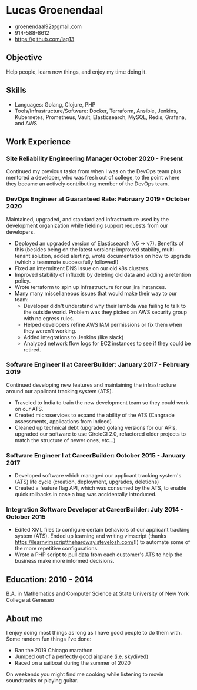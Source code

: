 * Lucas Groenendaal
- groenendaal92@gmail.com
- 914-588-8612
- https://github.com/lag13

** Objective
Help people, learn new things, and enjoy my time doing it.

** Skills
- Languages: Golang, Clojure, PHP
- Tools/Infrastructure/Software: Docker, Terraform, Ansible, Jenkins,
  Kubernetes, Prometheus, Vault, Elasticsearch, MySQL, Redis, Grafana,
  and AWS

** Work Experience
*** Site Reliability Engineering Manager October 2020 - Present
Continued my previous tasks from when I was on the DevOps team plus
mentored a developer, who was fresh out of college, to the point where
they became an actively contributing member of the DevOps team.

*** DevOps Engineer at Guaranteed Rate: February 2019 - October 2020
Maintained, upgraded, and standardized infrastructure used by the
development organization while fielding support requests from our
developers.
- Deployed an upgraded version of Elasticsearch (v5 -> v7). Benefits
  of this (besides being on the latest version): improved stability,
  multi-tenant solution, added alerting, wrote documentation on how to
  upgrade (which a teammate successfully followed!)
- Fixed an intermittent DNS issue on our old k8s clusters.
- Improved stability of influxdb by deleting old data and adding a
  retention policy.
- Wrote terraform to spin up infrastructure for our jira instances.
- Many many miscellaneous issues that would make their way to our
  team:
  - Developer didn't understand why their lambda was failing to talk
    to the outside world. Problem was they picked an AWS security
    group with no egress rules.
  - Helped developers refine AWS IAM permissions or fix them when they
    weren't working.
  - Added integrations to Jenkins (like slack)
  - Analyzed network flow logs for EC2 instances to see if they could
    be retired.

*** Software Engineer II at CareerBuilder: January 2017 - February 2019
Continued developing new features and maintaining the infrastructure
around our applicant tracking system (ATS).
- Traveled to India to train the new development team so they could
  work on our ATS.
- Created microservices to expand the ability of the ATS (Cangrade
  assessments, applications from Indeed)
- Cleaned up technical debt (upgraded golang versions for our APIs,
  upgraded our software to use CircleCI 2.0, refactored older projects
  to match the structure of newer ones, etc...)

*** Software Engineer I at CareerBuilder: October 2015 - January 2017
- Developed software which managed our applicant tracking system's
  (ATS) life cycle (creation, deployment, upgrades, deletions)
- Created a feature flag API, which was consumed by the ATS, to enable
  quick rollbacks in case a bug was accidentally introduced.

*** Integration Software Developer at CareerBuilder: July 2014 - October 2015
- Edited XML files to configure certain behaviors of our applicant
  tracking system (ATS). Ended up learning and writing vimscript
  (thanks https://learnvimscriptthehardway.stevelosh.com/!!) to
  automate some of the more repetitive configurations.
- Wrote a PHP script to pull data from each customer's ATS to help the
  business make more informed decisions.

** Education: 2010 - 2014
B.A. in Mathematics and Computer Science at State University of New
York College at Geneseo

** About me
I enjoy doing most things as long as I have good people to do them
with. Some random fun things I've done:
- Ran the 2019 Chicago marathon
- Jumped out of a perfectly good airplane (i.e. skydived)
- Raced on a sailboat during the summer of 2020

On weekends you might find me cooking while listening to movie
soundtracks or playing guitar.
